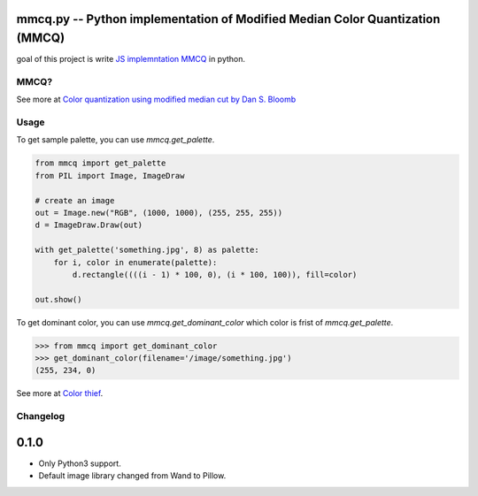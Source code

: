 mmcq.py -- Python implementation of Modified Median Color Quantization (MMCQ)
================================================================================

goal of this project is write `JS implemntation MMCQ`_ in python.

.. _`JS implemntation MMCQ`: https://github.com/lokesh/color-thief/

MMCQ?
------

See more at `Color quantization using modified median cut by Dan S. Bloomb`_

.. _`Color quantization using modified median cut by Dan S. Bloomb`: http://www.leptonica.com/papers/mediancut.pdf

Usage
--------

To get sample palette, you can use `mmcq.get_palette`.

.. code-block:: python

   from mmcq import get_palette
   from PIL import Image, ImageDraw

   # create an image
   out = Image.new("RGB", (1000, 1000), (255, 255, 255))
   d = ImageDraw.Draw(out)

   with get_palette('something.jpg', 8) as palette:
       for i, color in enumerate(palette):
           d.rectangle((((i - 1) * 100, 0), (i * 100, 100)), fill=color)

   out.show()

To get dominant color, you can use `mmcq.get_dominant_color`
which color is frist of `mmcq.get_palette`.

.. code-block:: python

   >>> from mmcq import get_dominant_color
   >>> get_dominant_color(filename='/image/something.jpg')
   (255, 234, 0)


See more at `Color thief`_.

.. _Color thief: http://lokeshdhakar.com/color-thief/

Changelog
---------

0.1.0
======

- Only Python3 support.
- Default image library changed from Wand to Pillow.
